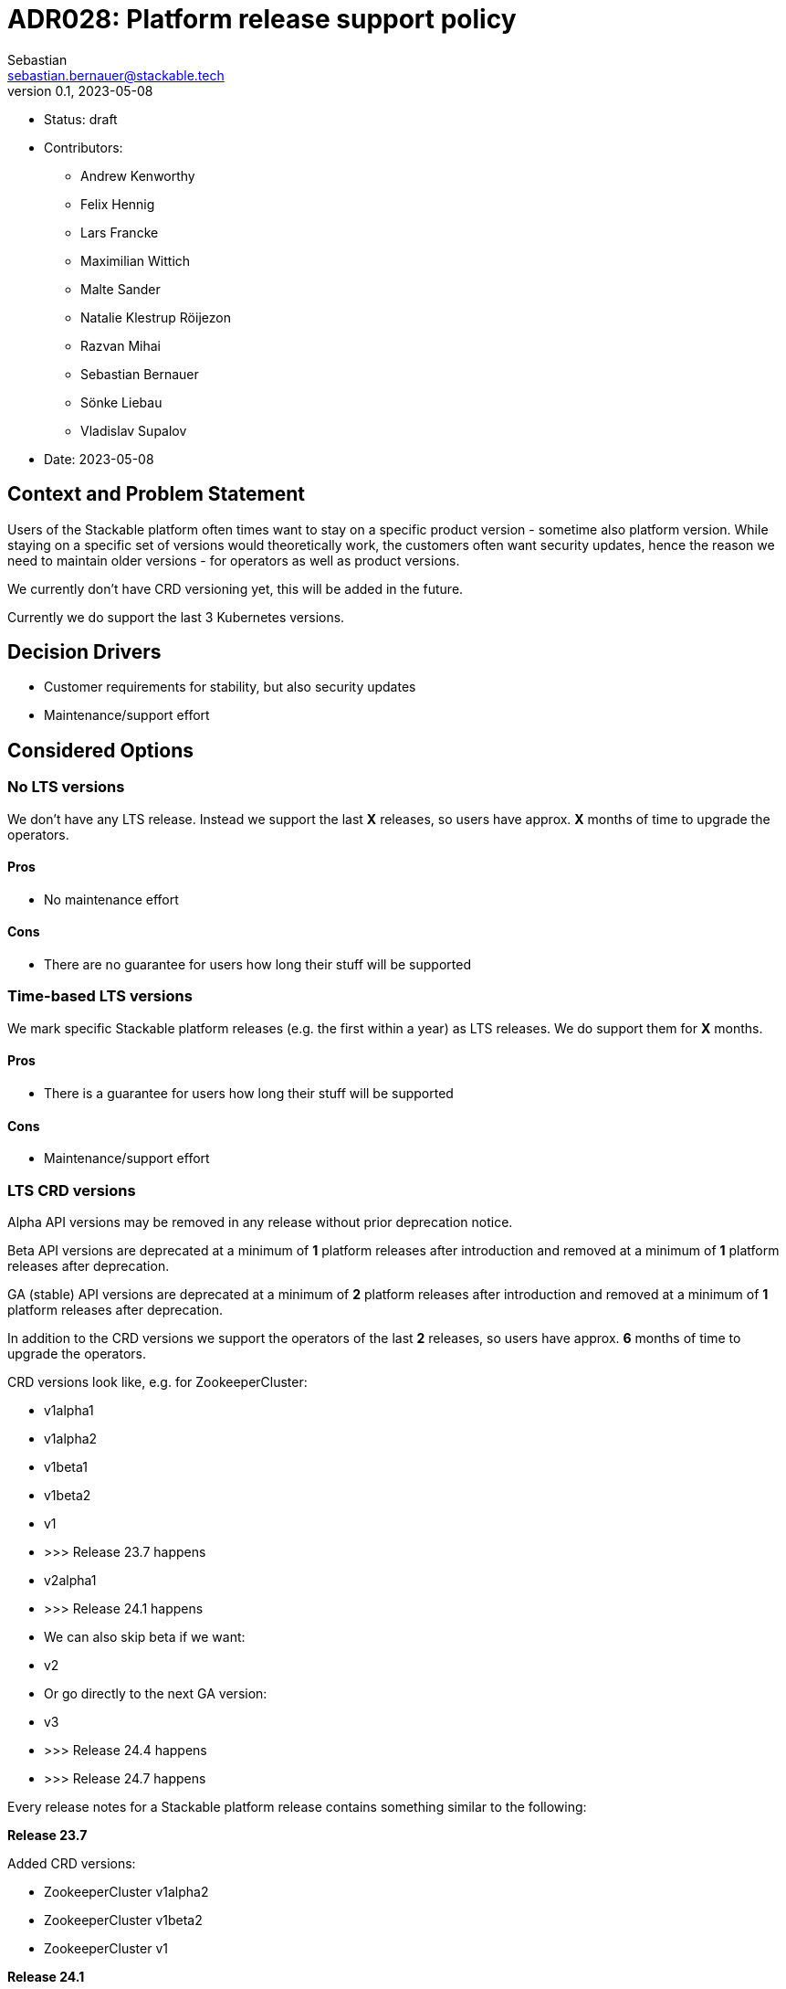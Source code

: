 = ADR028: Platform release support policy
Sebastian <sebastian.bernauer@stackable.tech>
v0.1, 2023-05-08
:status: draft

* Status: {status}
* Contributors:
** Andrew Kenworthy
** Felix Hennig
** Lars Francke
** Maximilian Wittich
** Malte Sander
** Natalie Klestrup Röijezon
** Razvan Mihai
** Sebastian Bernauer
** Sönke Liebau
** Vladislav Supalov
* Date: 2023-05-08

== Context and Problem Statement

// Describe the context and problem statement, e.g., in free form using two to three sentences. You may want to articulate the problem in form of a question.

Users of the Stackable platform often times want to stay on a specific product version - sometime also platform version.
While staying on a specific set of versions would theoretically work, the customers often want security updates, hence the reason we need to maintain older versions - for operators as well as product versions.

We currently don't have CRD versioning yet, this will be added in the future.

Currently we do support the last 3 Kubernetes versions.

== Decision Drivers

* Customer requirements for stability, but also security updates
* Maintenance/support effort

== Considered Options



=== No LTS versions
We don't have any LTS release.
Instead we support the last *X* releases, so users have approx. *X* months of time to upgrade the operators.

==== Pros
* No maintenance effort

==== Cons
* There are no guarantee for users how long their stuff will be supported



=== Time-based LTS versions
We mark specific Stackable platform releases (e.g. the first within a year) as LTS releases.
We do support them for *X* months.

==== Pros
* There is a guarantee for users how long their stuff will be supported

==== Cons
* Maintenance/support effort



=== LTS CRD versions
Alpha API versions may be removed in any release without prior deprecation notice.

Beta API versions are deprecated at a minimum of *1* platform releases after introduction and removed at a minimum of *1* platform releases after deprecation.

GA (stable) API versions are deprecated at a minimum of *2* platform releases after introduction and removed at a minimum of *1* platform releases after deprecation.

In addition to the CRD versions we support the operators of the last *2* releases, so users have approx. *6* months of time to upgrade the operators.

CRD versions look like, e.g. for ZookeeperCluster:

* v1alpha1
* v1alpha2
* v1beta1
* v1beta2
* v1
* >>> Release 23.7 happens
* v2alpha1
* >>> Release 24.1 happens
* We can also skip beta if we want:
* v2
* Or go directly to the next GA version:
* v3
* >>> Release 24.4 happens
* >>> Release 24.7 happens

Every release notes for a Stackable platform release contains something similar to the following:

*Release 23.7*

Added CRD versions:

* ZookeeperCluster v1alpha2
* ZookeeperCluster v1beta2
* ZookeeperCluster v1

*Release 24.1*

Added CRD versions:

* ZookeeperCluster v2alpha1

Removed CRD versions:

* ZookeeperCluster v1alpha2

Deprecated CRD versions:

* ZookeeperCluster v1beta2

*Release 24.4*

Added CRD versions:

* ZookeeperCluster v2
* ZookeeperCluster v3

Removed CRD versions:

* ZookeeperCluster v1beta2

Deprecated CRD versions:

* ZookeeperCluster v1

*Release 24.7*

Removed CRD versions:

* ZookeeperCluster v1 => If a customer really needs this version he can pay us to not remove the version in this release. It will stay deprecated and will be removed in a future once the customer does not pay us sufficient money any more.

Open questions: How do we handle support questions for deprecated versions?


==== Pros
* This mechanism gives us the possibility to try out experimental features in an alpha version to get feedback. Afterwards we can add it as beta or stable feature.

==== Cons
* Customers can't switch to newer operators if they have an really old Kubernetes version.
As we have a similar Kubernetes support cycle than the Kubernetes project itself chances are pretty high they are running on an EOL Kubernetes version already.

== Decision Outcome

Option <<LTS CRD versions>> was chosen.
